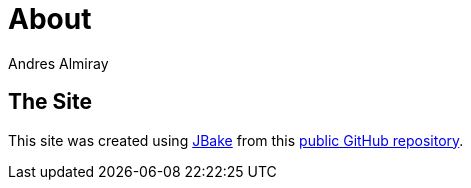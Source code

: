 = About
Andres Almiray
:jbake-type: page
:jbake-status: published
:linkattrs:

== The Site

This site was created using https://jbake.org[JBake, window="_blank"] from this https://github.com/aalmiray/java-champions[public GitHub repository, window="_blank"].
